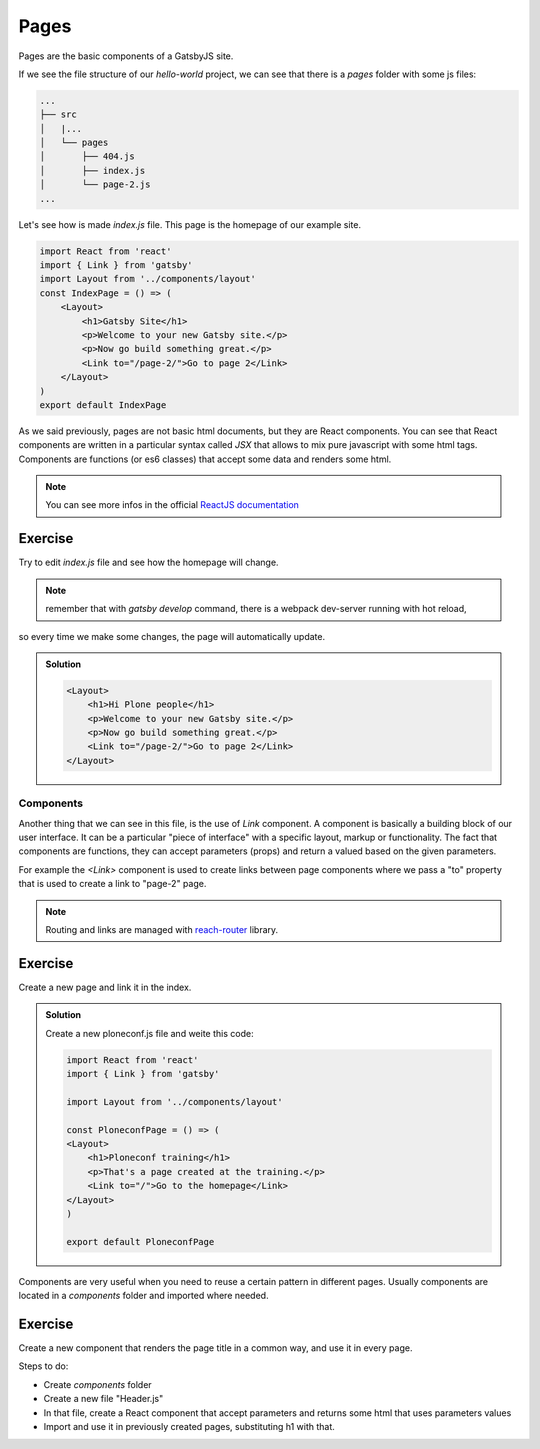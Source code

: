Pages
=====

Pages are the basic components of a GatsbyJS site.

If we see the file structure of our `hello-world` project, we can see that there is a `pages` folder with some js files:

.. code-block:: console

    ...
    ├── src
    │   |...
    │   └── pages
    │       ├── 404.js
    │       ├── index.js
    │       └── page-2.js
    ...

Let's see how is made `index.js` file. This page is the homepage of our example site.

.. code-block:: none

  import React from 'react'
  import { Link } from 'gatsby'  
  import Layout from '../components/layout'  
  const IndexPage = () => (
      <Layout>
          <h1>Gatsby Site</h1>
          <p>Welcome to your new Gatsby site.</p>
          <p>Now go build something great.</p>
          <Link to="/page-2/">Go to page 2</Link>
      </Layout>
  )  
  export default IndexPage

As we said previously, pages are not basic html documents, but they are React components.
You can see that React components are written in a particular syntax called `JSX` that allows to mix pure javascript with
some html tags.
Components are functions (or es6 classes) that accept some data and renders some html.

.. note:: You can see more infos in the official `ReactJS documentation <https://reactjs.org/docs/components-and-props.html>`_


Exercise
++++++++

Try to edit `index.js` file and see how the homepage will change.

.. note:: remember that with `gatsby develop` command, there is a webpack dev-server running with hot reload,
so every time we make some changes, the page will automatically update.

..  admonition:: Solution
    :class: toggle

    .. code-block:: none

        <Layout>
            <h1>Hi Plone people</h1>
            <p>Welcome to your new Gatsby site.</p>
            <p>Now go build something great.</p>
            <Link to="/page-2/">Go to page 2</Link>
        </Layout>


Components
----------

Another thing that we can see in this file, is the use of `Link` component.
A component is basically a building block of our user interface.
It can be a particular "piece of interface" with a specific layout, markup or functionality.
The fact that components are functions, they can accept parameters (props) and return a valued based on the given parameters.

For example the `<Link>` component is used to create links between page components where we pass a "to" property that
is used to create a link to "page-2" page.

.. note:: Routing and links are managed with `reach-router <https://reach.tech/router>`_ library.


Exercise
++++++++

Create a new page and link it in the index.

..  admonition:: Solution
    :class: toggle

    Create a new ploneconf.js file and weite this code:

    .. code-block:: none

        import React from 'react'
        import { Link } from 'gatsby'

        import Layout from '../components/layout'

        const PloneconfPage = () => (
        <Layout>
            <h1>Ploneconf training</h1>
            <p>That's a page created at the training.</p>
            <Link to="/">Go to the homepage</Link>
        </Layout>
        )

        export default PloneconfPage


Components are very useful when you need to reuse a certain pattern in different pages.
Usually components are located in a `components` folder and imported where needed.

Exercise
++++++++

Create a new component that renders the page title in a common way, and use it in every page.

Steps to do:

- Create `components` folder
- Create a new file "Header.js"
- In that file, create a React component that accept parameters and returns some html that uses parameters values
- Import and use it in previously created pages, substituting h1 with that.
